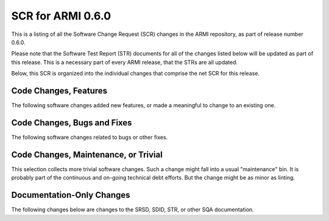 SCR for ARMI 0.6.0
==================

This is a listing of all the Software Change Request (SCR) changes in the ARMI repository, as part of release number 0.6.0.

Please note that the Software Test Report (STR) documents for all of the changes listed below will be updated as part of this release. This is a necessary part of every ARMI release, that the STRs are all updated.

Below, this SCR is organized into the individual changes that comprise the net SCR for this release.


Code Changes, Features
----------------------

The following software changes added new features, or made a meaningful to change to an existing one.


.. exec::
   from automateScr import buildScrTable

   return buildScrTable("0.6.yaml", "features")


Code Changes, Bugs and Fixes
----------------------------

The following software changes related to bugs or other fixes.


.. exec::
   from automateScr import buildScrTable

   return buildScrTable("0.6.yaml", "fixes")


Code Changes, Maintenance, or Trivial
-------------------------------------

This selection collects more trivial software changes. Such a change might fall into a usual "maintenance" bin. It is probably part of the continuous and on-going technical debt efforts. But the change might be as minor as linting.


.. exec::
   from automateScr import buildScrTable

   return buildScrTable("0.6.yaml", "trivial")


Documentation-Only Changes
--------------------------

The following changes below are changes to the SRSD, SDID, STR, or other SQA documentation.


.. exec::
   from automateScr import buildScrTable

   return buildScrTable("0.6.yaml", "docs")
